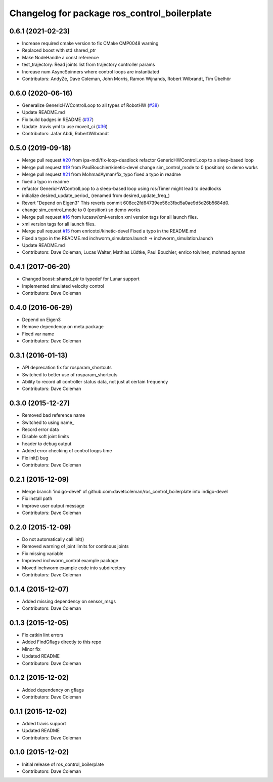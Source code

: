 ^^^^^^^^^^^^^^^^^^^^^^^^^^^^^^^^^^^^^^^^^^^^^
Changelog for package ros_control_boilerplate
^^^^^^^^^^^^^^^^^^^^^^^^^^^^^^^^^^^^^^^^^^^^^

0.6.1 (2021-02-23)
------------------
* Increase required cmake version to fix CMake CMP0048 warning
* Replaced boost with std shared_ptr
* Make NodeHandle a const reference
* test_trajectory:  Read joints list from trajectory controller params
* Increase num AsyncSpinners where control loops are instantiated
* Contributors: AndyZe, Dave Coleman, John Morris, Ramon Wijnands, Robert Wilbrandt, Tim Übelhör

0.6.0 (2020-06-16)
------------------
* Generalize GenericHWControlLoop to all types of RobotHW (`#38 <https://github.com/PickNikRobotics/ros_control_boilerplate/issues/38>`_)
* Update README.md
* Fix build badges in README (`#37 <https://github.com/PickNikRobotics/ros_control_boilerplate/issues/37>`_)
* Update .travis.yml to use moveit_ci (`#36 <https://github.com/PickNikRobotics/ros_control_boilerplate/issues/36>`_)
* Contributors: Jafar Abdi, RobertWilbrandt

0.5.0 (2019-09-18)
------------------
* Merge pull request `#20 <https://github.com/PickNikRobotics/ros_control_boilerplate/issues/20>`_ from ipa-mdl/fix-loop-deadlock
  refactor GenericHWControlLoop to a sleep-based loop
* Merge pull request `#19 <https://github.com/PickNikRobotics/ros_control_boilerplate/issues/19>`_ from PaulBouchier/kinetic-devel
  change sim_control_mode to 0 (position) so demo works
* Merge pull request `#21 <https://github.com/PickNikRobotics/ros_control_boilerplate/issues/21>`_ from MohmadAyman/fix_typo
  fixed a typo in readme
* fixed a typo in readme
* refactor GenericHWControlLoop to a sleep-based loop
  using ros:Timer might lead to deadlocks
* initialize desired_update_period\_ (renamed from desired_update_freq\_)
* Revert "Depend on Eigen3"
  This reverts commit 608cc2fd64739ee56c3fbd5a0ae9d5d26b5684d0.
* change sim_control_mode to 0 (position) so demo works
* Merge pull request `#16 <https://github.com/PickNikRobotics/ros_control_boilerplate/issues/16>`_ from lucasw/xml-version
  xml version tags for all launch files.
* xml version tags for all launch files.
* Merge pull request `#15 <https://github.com/PickNikRobotics/ros_control_boilerplate/issues/15>`_ from enricotoi/kinetic-devel
  Fixed a typo in the README.md
* Fixed a typo in the README.md
  inchworm_simulaton.launch -> inchworm_simulation.launch
* Update README.md
* Contributors: Dave Coleman, Lucas Walter, Mathias Lüdtke, Paul Bouchier, enrico toivinen, mohmad ayman

0.4.1 (2017-06-20)
------------------
* Changed boost::shared_ptr to typedef for Lunar support
* Implemented simulated velocity control
* Contributors: Dave Coleman

0.4.0 (2016-06-29)
------------------
* Depend on Eigen3
* Remove dependency on meta package
* Fixed var name
* Contributors: Dave Coleman

0.3.1 (2016-01-13)
------------------
* API deprecation fix for rosparam_shortcuts
* Switched to better use of rosparam_shortcuts
* Ability to record all controller status data, not just at certain frequency
* Contributors: Dave Coleman

0.3.0 (2015-12-27)
------------------
* Removed bad reference name
* Switched to using name\_
* Record error data
* Disable soft joint limits
* header to debug output
* Added error checking of control loops time
* Fix init() bug
* Contributors: Dave Coleman

0.2.1 (2015-12-09)
------------------
* Merge branch 'indigo-devel' of github.com:davetcoleman/ros_control_boilerplate into indigo-devel
* Fix install path
* Improve user output message
* Contributors: Dave Coleman

0.2.0 (2015-12-09)
------------------
* Do not automatically call init()
* Removed warning of joint limits for continous joints
* Fix missing variable
* Improved inchworm_control example package
* Moved inchworm example code into subdirectory
* Contributors: Dave Coleman

0.1.4 (2015-12-07)
------------------
* Added missing dependency on sensor_msgs
* Contributors: Dave Coleman

0.1.3 (2015-12-05)
------------------
* Fix catkin lint errors
* Added FindGflags directly to this repo
* Minor fix
* Updated README
* Contributors: Dave Coleman

0.1.2 (2015-12-02)
------------------
* Added dependency on gflags
* Contributors: Dave Coleman

0.1.1 (2015-12-02)
------------------
* Added travis support
* Updated README
* Contributors: Dave Coleman

0.1.0 (2015-12-02)
------------------
* Initial release of ros_control_boilerplate
* Contributors: Dave Coleman
